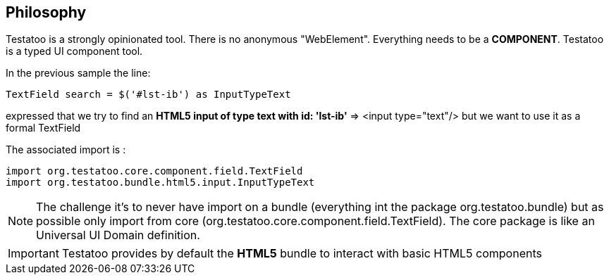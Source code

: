 == Philosophy

Testatoo is a strongly opinionated tool. There is no anonymous "WebElement". Everything needs to be a *COMPONENT*.
Testatoo is a typed UI component tool.

In the previous sample the line:
[source, java]
-----------------------------------------------------
TextField search = $('#lst-ib') as InputTypeText
-----------------------------------------------------
expressed that we try to find an *HTML5 input of type text with id: 'lst-ib'* => <input type="text"/> but we want to use it
as a formal TextField

The associated import is :
[source, java]
-----------------------------------------------------
import org.testatoo.core.component.field.TextField
import org.testatoo.bundle.html5.input.InputTypeText
-----------------------------------------------------

[NOTE]
The challenge it's to never have import on a bundle (everything int the package org.testatoo.bundle) but as possible
only import from core (org.testatoo.core.component.field.TextField). The core package is like an Universal UI Domain definition.

[IMPORTANT]
====
Testatoo provides by default the *HTML5* bundle to interact with basic HTML5 components
====








